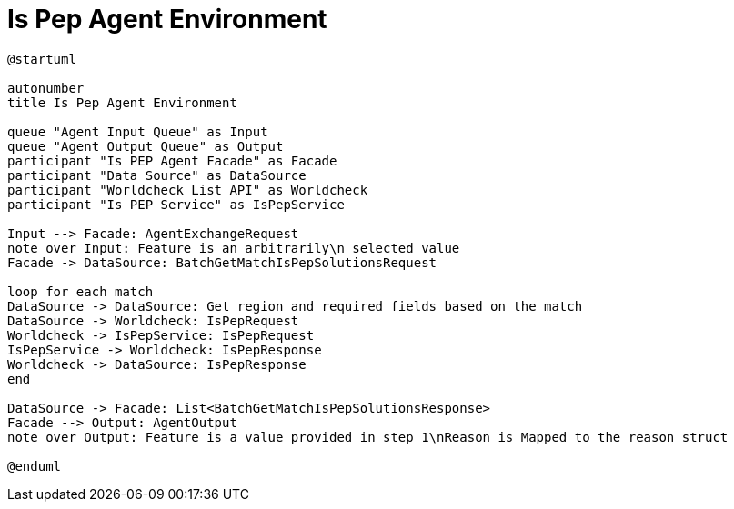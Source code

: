 = Is Pep Agent Environment

[plantuml]
----
@startuml

autonumber
title Is Pep Agent Environment

queue "Agent Input Queue" as Input
queue "Agent Output Queue" as Output
participant "Is PEP Agent Facade" as Facade
participant "Data Source" as DataSource
participant "Worldcheck List API" as Worldcheck
participant "Is PEP Service" as IsPepService

Input --> Facade: AgentExchangeRequest
note over Input: Feature is an arbitrarily\n selected value
Facade -> DataSource: BatchGetMatchIsPepSolutionsRequest

loop for each match
DataSource -> DataSource: Get region and required fields based on the match
DataSource -> Worldcheck: IsPepRequest
Worldcheck -> IsPepService: IsPepRequest
IsPepService -> Worldcheck: IsPepResponse
Worldcheck -> DataSource: IsPepResponse
end

DataSource -> Facade: List<BatchGetMatchIsPepSolutionsResponse>
Facade --> Output: AgentOutput
note over Output: Feature is a value provided in step 1\nReason is Mapped to the reason struct

@enduml
----
